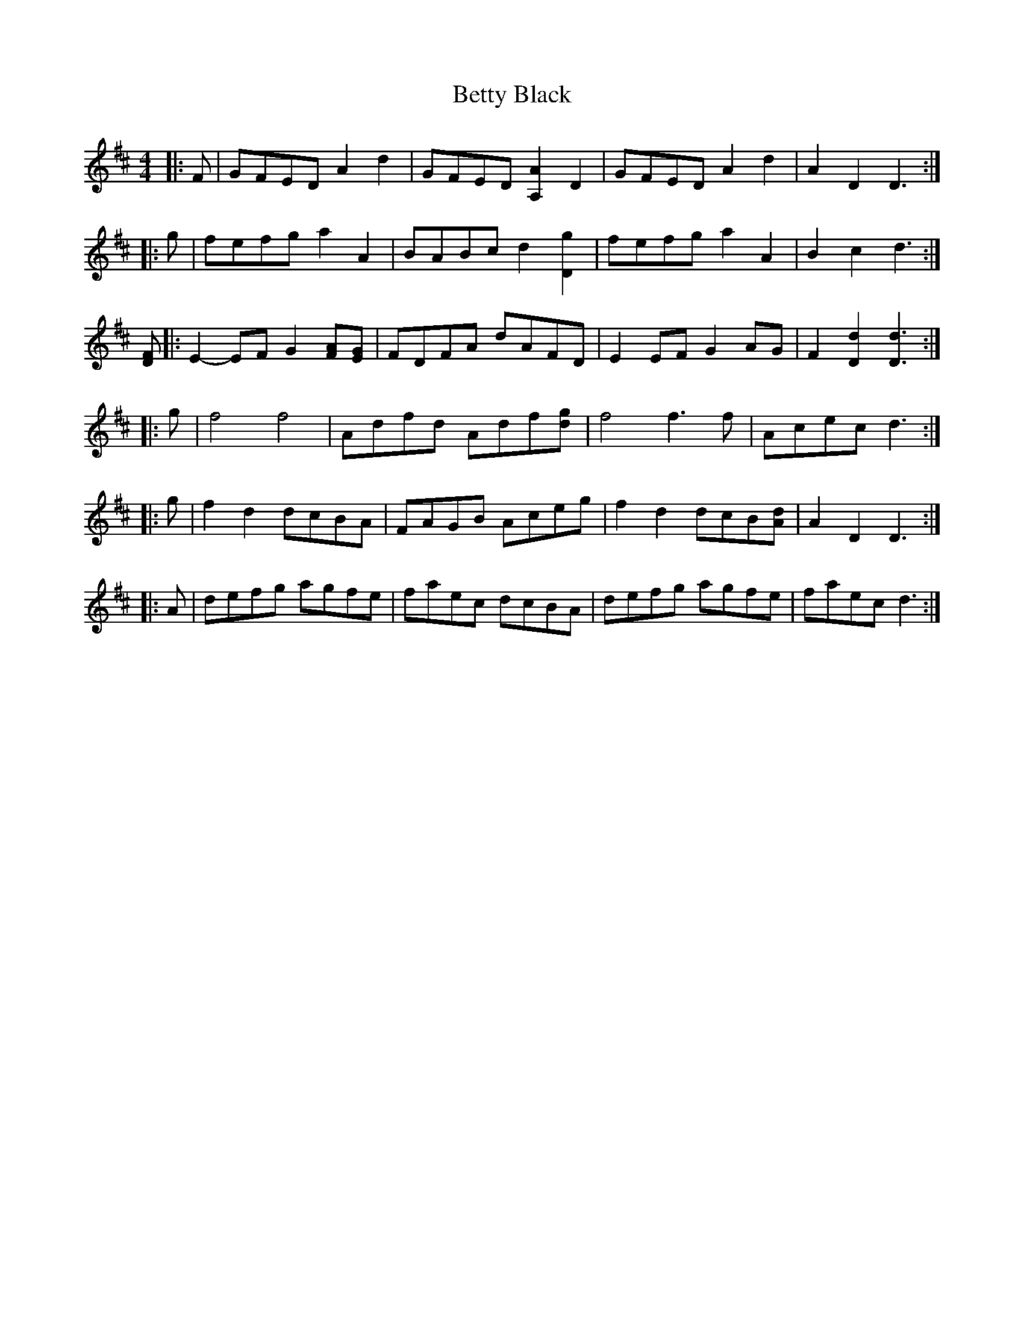 X: 3453
T: Betty Black
R: barndance
M: 4/4
K: Dmajor
|:F|GFED A2 d2|GFED [A,2A2] D2|GFED A2 d2|A2 D2 D3:|
|:g|fefg a2 A2|BABc d2 [D2g2]|fefg a2 A2|B2 c2 d3:|
[DF]|:E2- EF G2 [FA][EG]|FDFA dAFD|E2 EF G2 AG|F2 [D2d2] [D3d3]:|
|:g|f4 f4|Adfd Adf[dg]|f4 f3 f|Acec d3:|
|:g|f2 d2 dcBA|FAGB Aceg|f2 d2 dcB[Ad]|A2 D2 D3:|
|:A|defg agfe|faec dcBA|defg agfe|faec d3:|

